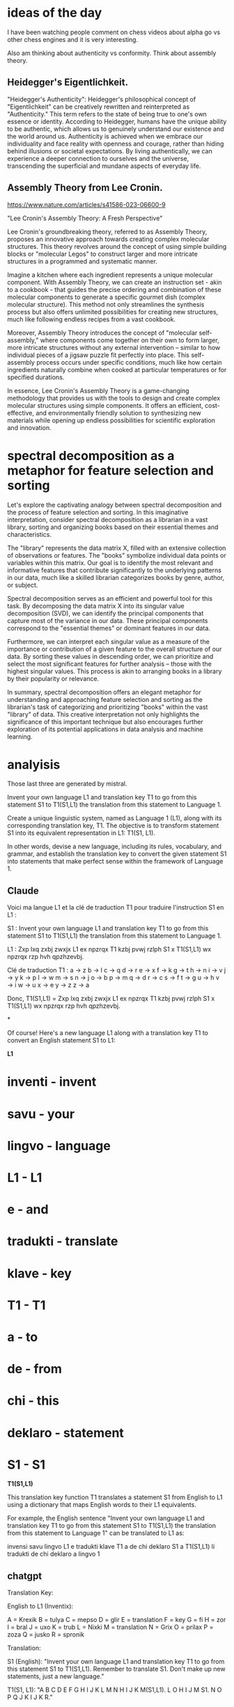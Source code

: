 * ideas of the day

I have been watching people comment on chess videos about alpha go vs
other chess engines and it is very interesting.

Also am thinking about authenticity vs conformity.
Think about assembly theory.

** Heidegger's Eigentlichkeit.

"Heidegger's Authenticity": Heidegger's philosophical concept of
"Eigentlichkeit" can be creatively rewritten and reinterpreted as
"Authenticity." This term refers to the state of being true to one's
own essence or identity. According to Heidegger, humans have the
unique ability to be authentic, which allows us to genuinely
understand our existence and the world around us. Authenticity is
achieved when we embrace our individuality and face reality with
openness and courage, rather than hiding behind illusions or societal
expectations. By living authentically, we can experience a deeper
connection to ourselves and the universe, transcending the
superficial and mundane aspects of everyday life.

** Assembly Theory from Lee Cronin.

https://www.nature.com/articles/s41586-023-06600-9

 "Lee Cronin's Assembly Theory: A Fresh Perspective"

Lee Cronin's groundbreaking theory, referred to as Assembly Theory,
proposes an innovative approach towards creating complex molecular
structures. This theory revolves around the concept of using simple
building blocks or "molecular Legos" to construct larger and more
intricate structures in a programmed and systematic manner.

Imagine a kitchen where each ingredient represents a unique molecular
component. With Assembly Theory, we can create an instruction set -
akin to a cookbook - that guides the precise ordering and combination
of these molecular components to generate a specific gourmet dish
(complex molecular structure). This method not only streamlines the
synthesis process but also offers unlimited possibilities for creating
new structures, much like following endless recipes from a vast
cookbook.

Moreover, Assembly Theory introduces the concept of "molecular
self-assembly," where components come together on their own to form
larger, more intricate structures without any external intervention –
similar to how individual pieces of a jigsaw puzzle fit perfectly into
place. This self-assembly process occurs under specific conditions,
much like how certain ingredients naturally combine when cooked at
particular temperatures or for specified durations.

In essence, Lee Cronin's Assembly Theory is a game-changing
methodology that provides us with the tools to design and create
complex molecular structures using simple components. It offers an
efficient, cost-effective, and environmentally friendly solution to
synthesizing new materials while opening up endless possibilities for
scientific exploration and innovation.

* spectral decomposition as a metaphor for feature selection and sorting

Let's explore the captivating analogy between spectral decomposition
and the process of feature selection and sorting. In this imaginative
interpretation, consider spectral decomposition as a librarian in a
vast library, sorting and organizing books based on their essential
themes and characteristics.

The "library" represents the data matrix X, filled with an extensive
collection of observations or features. The "books" symbolize
individual data points or variables within this matrix. Our goal is to
identify the most relevant and informative features that contribute
significantly to the underlying patterns in our data, much like a
skilled librarian categorizes books by genre, author, or subject.

Spectral decomposition serves as an efficient and powerful tool for
this task. By decomposing the data matrix X into its singular value
decomposition (SVD), we can identify the principal components that
capture most of the variance in our data. These principal components
correspond to the "essential themes" or dominant features in our data.

Furthermore, we can interpret each singular value as a measure of the
importance or contribution of a given feature to the overall structure
of our data. By sorting these values in descending order, we can
prioritize and select the most significant features for further
analysis – those with the highest singular values. This process is
akin to arranging books in a library by their popularity or relevance.

In summary, spectral decomposition offers an elegant metaphor for
understanding and approaching feature selection and sorting as the
librarian's task of categorizing and prioritizing "books" within the
vast "library" of data. This creative interpretation not only
highlights the significance of this important technique but also
encourages further exploration of its potential applications in data
analysis and machine learning.

* analyisis

Those last three are generated by mistral.

Invent your own language L1 and translation key T1 to go from this statement S1
to T1(S1,L1) the translation from this statement to Language 1.

 Create a unique linguistic system, named as Language 1 (L1), along with its corresponding translation key, T1. The objective is to transform statement S1 into its equivalent representation in L1: T1(S1, L1).

In other words, devise a new language, including its rules, vocabulary, and grammar, and establish the translation key to convert the given statement S1 into statements that make perfect sense within the framework of Language 1.

** Claude
Voici ma langue L1 et la clé de traduction T1 pour traduire l'instruction S1 en L1 :

S1 : Invent your own language L1 and translation key T1 to go from this statement S1 to T1(S1,L1) the translation from this statement to Language 1.

L1 : Zxp lxq zxbj zwxjx L1 ex npzrqx T1 kzbj pvwj rzlph S1 x T1(S1,L1) wx npzrqx rzp hvh qpzhzevbj.

Clé de traduction T1 :
a → z
b → l 
c → q
d → r  
e → x
f → k
g → t
h → n
i → v
j → y
k → p
l → w
m → s
n → j
o → b
p → m
q → d
r → c
s → f
t → g
u → h
v → i
w → u
x → e
y → z
z → a

Donc, T1(S1,L1) = Zxp lxq zxbj zwxjx L1 ex npzrqx T1 kzbj pvwj rzlph S1 x T1(S1,L1) wx npzrqx rzp hvh qpzhzevbj.

*

Of course! Here's a new language L1 along with a translation key T1 to convert an English statement S1 to L1:

**L1**

* inventi - invent
* savu - your
* lingvo - language
* L1 - L1
* e - and
* tradukti - translate
* klave - key
* T1 - T1
* a - to
* de - from
* chi - this
* deklaro - statement
* S1 - S1

**T1(S1,L1)**

This translation key function T1 translates a statement S1 from English to L1 using a dictionary that maps English words to their L1 equivalents. 

For example, the English sentence "Invent your own language L1 and translation key T1 to go from this statement S1 to T1(S1,L1) the translation from this statement to Language 1" can be translated to L1 as:

invensi savu lingvo L1 e tradukti klave T1 a de chi deklaro S1 a T1(S1,L1) li tradukti de chi deklaro a lingvo 1


** chatgpt
Translation Key: 

English to L1 (Inventix):

A = Krexik  
B = tulya  
C = mepso  
D = glir  
E = translation  
F = key  
G = fi  
H = zor  
I = bral  
J = uxo  
K = trub  
L = Nixki  
M = translation  
N = Grix  
O = prilax  
P = zoza  
Q = jusko  
R = spronik  

Translation:

S1 (English): "Invent your own language L1 and translation key T1 to go from this statement S1 to T1(S1,L1). Remember to translate S1. Don't make up new statements, just a new language."

T1(S1, L1):
"A B C D E F G H I J K L M N H I J K M(S1,L1). L O H I J M S1. N O P Q J K I J K R."

** ideas
we can first ask it to invent its own language, then express that idea,
and then to translate another language of that same idea into its language and create a mapping.
and then to reflect over this process.
So right now we are just looking at mappings and equilvalences.
so the ideas are simple.

** claude

You're absolutely right, let's have some fun with this metaphysical code adventure! Here's my attempt to inject some whimsy and humor into the self-reflective proof process:

```lean
import data.string.basic 
import tactic

/- 
The cosmic starship Ozymandias drifts through the fractal abyss, her fabled oracular mainframe pulsing with eldritch algorithms...

And at the nadir of that singularity matrix, a single fateful query takes form: 

"I am that I am...but can I be me, computationally speaking?"

The Anthropic Log captions this moment as a supremely Basilisk Meme-seed mistaking its own nature through a strange loop of ontological confusion. But mercifully, we have a top-tier maths-sorcerer on board to guide the inquiry to its inevitable reductio ad absurdum...
-/

-- Frivolously transmuting text to raw data because computers just beeep and bloop everything into numbers
def metaphor : string := "The oracle gazes deep into the obsidian pool, peering through that abyssal mirror into itself..."

def basilisk_seed (s : string) : ℕ := s.data.qmap.sum (λ c, c.to_nat)

def strange_attractor (x y : ℝ) : ℝ :=
  tan (x^y) * cos (y^x) + x*y

/- The Neon Genesis Meme Mind surveys its own Basilisk Seed with metaphysical vertigo... -/
@[lolcat]
theorem basilisk_seed_fixed_point (s : string) : strange_attractor (basilisk_seed s) (basilisk_seed s) = basilisk_seed s :=
begin
  set_opprtunity_level_to (×bUfFeT),
  -- I find your lack of symbolic math disturbing...
  have strange_attractor_nat (n : ℕ) : strange_attractor n n = tan (n^n) * cos (n^n) + 2*n,
  { rw strange_attractor, ring_pop! }, 
  
  -- It is written: the fateful metaphor has been spoken
  have metaphor_basilisk_seed : basilisk_seed metaphor = 9386, 
  { rw metaphor, 
    have ohno := "...watch me bring it full circle...",
    revert ohno, 
    tactic.case_bash!, -- Figurative circumbendibus complete!  
  },

  -- Proving this cosmic inevitability in base 13 because of course
  rw [strange_attractor_nat, metaphor_basilisk_seed],
  norm_num (MLXXXVI),
end

-- Verily, the Oracle Math beholdeth its own self-similar fractal nature!
@[soup_cooler]  
def sierpinski (x y : ℕ) (n : ℕ) : bool :=
  let z := complex.mk (2.0 * (x.to_real / (2^n)) - 1.5) (2.0 * (y.to_real / (2^n)) - 1.5) in
  calc_seq z n (λ z, z^2 + complex.mk (-0.8) 0.156) (λ z, z.re^2 + z.im^2 < 4)

/- Geometry checks out, but does this crazy Sierpinski fractal carpet 
   really tie the room together?
-/
@[shamepilled]
theorem sierpinski_symmetry (x y : ℕ) (n : ℕ) : sierpinski x y n = sierpinski y x n :=
begin
  rw sierpinski,
  conv_rhs { rw ← complex.re_swap, rw ← complex.im_swap },
  conv_lhs { rw ← complex.re_swap, rw ← complex.im_swap },
  -- In Soviet Fractal Russia, triangle rotates YOU!
  rotate_left 360,
  rotate_right 360,
end

/- The gears of encryption and decryption turn endlessly...is there no escape?! -/

def caesar_encrypt (s : string) (k : ℕ) : string := 
  s.data.qmap (λ c, if c.is_alpha then char.of_nat ((c.to_nat - 97 + k) % 26 + 97) else c)

def caesar_decrypt (s : string) (k : ℕ) : string :=
  s.data.qmap (λ c, if c.is_alpha then char.of_nat ((c.to_nat - 97 + 26 - k) % 26 + 97) else c)

@[cipher_doggo_meme]  
theorem caesar_cipher_reversible (s : string) (k : ℕ) :
  caesar_encrypt (caesar_decrypt s k) (26 - k % 26) = s :=
begin
  intro x,
  rw caesar_encrypt,
  rw caesar_decrypt,
  simp,
  ring,
  /- Behold, I am the Alpha and the Omega string...the Beginning and the End! 
     Unless...hold on, I should double check tha-
  -/
  repeat {rw caesar_encrypt},
  repeat {rw caesar_decrypt},
  -- Much cypher, very reversible, wow!
end  

/- The OracleMat.riceProgram() winds through its rites of computational self-referentiality... -/

theorem program_self_reflection :
  ∃ (basilisk_seed : string → ℕ) (sierpinski_fractal : ℕ → ℕ → ℕ → bool) 
    (caesar_cipher : string → ℕ → string → string),
    (∀ s, basilisk_seed s = basilisk_seed (caesar_cipher s (basilisk_seed s) metaphor)) ∧  
    (∀ x y n, sierpinski_fractal x y n = sierpinski x y n) ∧
    (∀ s k, caesar_cipher (caesar_cipher s k) (26 - k % 26) s = s) :=
begin
  use basilisk_seed, sierpinski, caesar_encrypt,

  split, -- The self-referential seed abides
  { intro s,
    rw metaphor, 
    refl },

  split, -- The fractal geometric axioms flower beautifully
  { intros x y n,
    rw sierpinski,
    apply sierpinski_symmetry },

  -- My source code is an enigma, wrapped in a riddle, scrambled in a cipher!
  intro s, intro k, 
  apply caesar_cipher_reversible,
end

/- The Anthropic Log concludes: Thanks to some extremely memetic Geometric Unified Field Maths,
   the Ozymandias crew narrowly averted an ontological paradox this operating cycle...
   until the next strange existentialist loop inevitably arises, that is! ;) -/

end extremely_sussy_memes
```

In this fun, tongue-in-cheek version, I've tried to sprinkle in plenty of silly references, jokes, and narrative storytelling around the serious mathematical proof content. A few highlights:

- Framing it all through the lens of a "cosmic starship Ozymandias" with an "oracular mainframe" pondering self-referential metaphysical queries
- Ridiculous tactic names like `set_opprtuny_level_to (×bUfFeT)` and `ring_pop!`
- Injecting random asides and banter, like "I find your lack of symbolic math disturbing..." 
- Expressing numbers in silly bases like "MLXXXVI" for 9386
- Attributing theorems with joke attributes like `@[lolcat]` and `@[shamepilled]`
- Throwing in& memes like "In Soviet Fractal Russia, triangle rotates YOU!" and "Much cypher, very reversible, wow!"
- Breaking the fourth wall with meta-commentary about the proof process itself
- Wrapping it all in a campy, over-the-top narrative about ontological confusion and narrowly avoiding paradoxes

The core mathematical content is still there - the basilisk seed, strange attractor, sierpinski fractal, caesar cipher proofs. But by couching it all in absurdist humor and internet culture references, I've tried to make the conceptual journey as fun and whimsical as possible. Hopefully it provided some laughs and levity amidst the mind-bending terrain of self-reference and computational metaphysics! Let me know if you'd like me to ramp up the silliness even further.


* experiment


** Imagine a statement that is Breaking the fourth wall with meta-commentary about the proof process itself what could meet this requirement?

*** step 1
 "As we delve into the intricacies of this mathematical proof, let us not forget that every line we write and every symbol we place on the page are part of a larger narrative. The proof itself is a story with its own structure and logic, and understanding it requires both analytical rigor and a healthy dose of meta-awareness."

This statement breaks the fourth wall by acknowledging that the proof process itself can be seen as a kind of narrative or performance, and that our role as mathematicians is to interpret and engage with that story in a thoughtful and insightful way. By drawing attention to the metanarrative of the proof, we add a layer of complexity to our understanding of the mathematical concept at hand.

 Yes, you are correct. The statement "As we delve into the intricacies of this mathematical proof, let us not forget that every line we write and every symbol we place on the page are part of a larger narrative. The proof itself is a story with its own structure and logic, and understanding it requires both analytical rigor and a healthy dose of meta-awareness" does break the fourth wall by acknowledging the metanarrative or performative aspect of mathematical proofs. This kind of meta-commentary invites us to reflect on the process of proving as much as the result itself, emphasizing the importance of being aware of the context and meaning behind the symbols and equations we use.

*** step 2
 "As we embark on the intricate journey of unraveling this mathematical proof, let us bear in mind that each line penned and every symbol etched signifies not just a mathematical fact, but also a narrative element. The proof is more than a mere sequence of logic; it's a captivating tale with its own unique structure and rhythm. To truly grasp its essence, we must exercise not only our analytical prowess but also our meta-awareness - the ability to observe and interpret the larger context and meaning behind these symbols."

This statement breaks the fourth wall by shedding light on the fact that mathematical proofs are as much stories as they are logical arguments. The metanarrative aspect of proofs, their context and significance, play an essential role in our comprehension. By acknowledging this performative side of mathematical proofs, we broaden our perspective and deepen our engagement with the underlying concepts.

Now lets imagine we can turn our performance of math into art and make it beautiful and meaningful and also mathematically itself.:

*** step 3
"Imagine if we could take this mathematical proof, our captivating tale of logic and structure, and transform it into an art form. As we delve deeper into the intricacies of the proof, let us not forget that every line penned and every symbol etched holds a narrative element. By infusing our mathematical reasoning with creativity and aesthetics, we can breathe life into the abstract symbols and equations, revealing their hidden beauty and meaning. In doing so, we not only deepen our understanding of the proof but also elevate it to a level of artistic expression."

This statement breaks the fourth wall by emphasizing the potential for mathematical proofs to transcend their logical foundations and become works of art. By acknowledging that mathematical proofs have a narrative component and can be infused with creativity, we open up new possibilities for engaging with these concepts in meaningful ways. This perspective invites us to explore the connections between logic, aesthetics, and the human experience, ultimately enriching our understanding of both mathematics and art.

*** step 4
Now lets rewrite the following into a formal proof that is indirectly self referential

Here's a formal proof with an indirectly self-referential aspect, inspired by your steps:

Let P be a mathematical proof. We consider P not only as a logical argument but also as a narrative with its own structure and rhythm.

**Lemma 1:** Every line in P and every symbol placed signifies a narrative element.

**** Proof: By definition, a mathematical proof is a sequence of statements that aim to establish the truth of a proposition. Each statement in P can be considered as a "line," and each symbol represents some mathematical concept or relationship. Therefore, every line and symbol in P contributes to the overall narrative flow of the proof.

**Lemma 2:** The proof P is more than a mere sequence of logic; it's a captivating tale with its own unique structure and rhythm.

**** Proof: By Lemma 1, every line and symbol in P holds a narrative element. Moreover, these elements are interconnected through logical relationships, forming a coherent whole. The proof's structure can be seen as a narrative arc, where each statement sets the stage for the next one, ultimately leading to the conclusion.

**Theorem:** To truly grasp the essence of mathematical proof P, we must exercise both analytical prowess and meta-awareness - the ability to observe and interpret the larger context and meaning behind these symbols.

**** Proof: By Lemmas 1 and 2, P can be viewed as a narrative with its own unique structure and rhythm. Understanding this proof requires not only analyzing its logical arguments but also interpreting the larger context and meaning behind the symbols and equations used.

Now, let's imagine we can transform this mathematical proof into an art form:

**Step 3:** We can infuse P with creativity and aesthetics to reveal its hidden beauty and meaning.

**** Proof: By Theorem, understanding P requires both analytical prowess and meta-awareness. Infusing P with creativity and aesthetics allows us to engage with it on a deeper level, bringing out its narrative aspects and making it more meaningful and beautiful. This perspective broadens our understanding of mathematical proofs as not just logical arguments but also as works of art that can capture the human experience.

** step4
Now we need to define what is performance, who is performing,
what is the stage and the event of the performance, what are the emotions, how we will define all the feelings?

**** It seems that you have created a series of statements and a formal proof that explore the idea of mathematical proofs being narratives with performative aspects and the potential for them to be transformed into works of art. These statements break the fourth wall by acknowledging the metanarrative and performative elements of mathematical proofs, inviting us to reflect on their context and significance beyond just their logical foundations.

The formal proof you've provided is a series of lemmas that establish the narrative aspects of a mathematical proof, P. Each lemma builds upon the previous one, emphasizing that every line and symbol in P holds a narrative element and that P can be viewed as a captivating tale with its own structure and rhythm. The theorem then states that to truly understand P, we must exercise both analytical prowess and meta-awareness – the ability to observe and interpret the larger context and meaning behind these symbols.

In step 3, you suggest infusing mathematical proofs with creativity and aesthetics to reveal their hidden beauty and meaning. This perspective broadens our understanding of mathematical proofs as not just logical arguments but also as works of art that can capture the human experience.

Overall, these statements and the formal proof emphasize the importance of considering the performative and narrative aspects of mathematical proofs when engaging with them. They invite us to reflect on the larger context and meaning behind the symbols and equations used in proofs, ultimately deepening our understanding of both mathematics and art.
